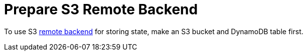 = Prepare S3 Remote Backend

To use S3 link:https://www.terraform.io/intro/getting-started/remote.html[remote backend]
for storing state, make an S3 bucket and DynamoDB table first.
